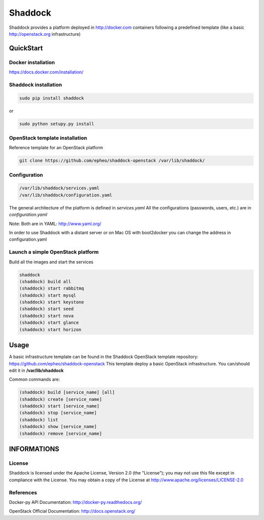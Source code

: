 **Shaddock**
============
Shaddock provides a platform deployed in http://docker.com containers following a predefined template (like a basic http://openstack.org infrastructure)

QuickStart
----------

Docker installation
~~~~~~~~~~~~~~~~~~~
https://docs.docker.com/installation/

Shaddock installation
~~~~~~~~~~~~~~~~~~~~~

.. code:: bash

    sudo pip install shaddock

or

.. code:: bash

    sudo python setupy.py install

OpenStack template installation
~~~~~~~~~~~~~~~~~~~~~~~~~~~~~~~
Reference template for an OpenStack platform

.. code:: bash

    git clone https://github.com/epheo/shaddock-openstack /var/lib/shaddock/


Configuration
~~~~~~~~~~~~~

.. code:: bash

	/var/lib/shaddock/services.yaml
	/var/lib/shaddock/configuration.yaml

The general architecture of the platform is defined in *services.yaml*
All the configurations (passwords, users, etc.) are in *configuration.yaml*

Note: Both are in YAML: http://www.yaml.org/

In order to use Shaddock with a distant server or on Mac OS with boot2docker you can change the address in configuration.yaml

Launch a simple OpenStack platform
~~~~~~~~~~~~~~~~~~~~~~~~~~~~~~~~~~

Build all the images and start the services

.. code:: bash

    shaddock
    (shaddock) build all
    (shaddock) start rabbitmq
    (shaddock) start mysql
    (shaddock) start keystone
    (shaddock) start seed
    (shaddock) start nova
    (shaddock) start glance
    (shaddock) start horizon


Usage
-----
A basic infrastructure template can be found in the Shaddock OpenStack template repository: https://github.com/epheo/shaddock-openstack
This template deploy a basic OpenStack infrastructure. You can/should edit it in **/var/lib/shaddock**

Common commands are:

.. code:: bash

    (shaddock) build [service_name] [all]
    (shaddock) create [service_name]
    (shaddock) start [service_name]
    (shaddock) stop [service_name]
    (shaddock) list
    (shaddock) show [service_name]
    (shaddock) remove [service_name]


INFORMATIONS
------------

License
~~~~~~~
Shaddock is licensed under the Apache License, Version 2.0 (the "License"); you may not use this file except in compliance with the License. You may obtain a copy of the License at http://www.apache.org/licenses/LICENSE-2.0

References
~~~~~~~~~~

Docker-py API Documentation: http://docker-py.readthedocs.org/

OpenStack Official Documentation: http://docs.openstack.org/
